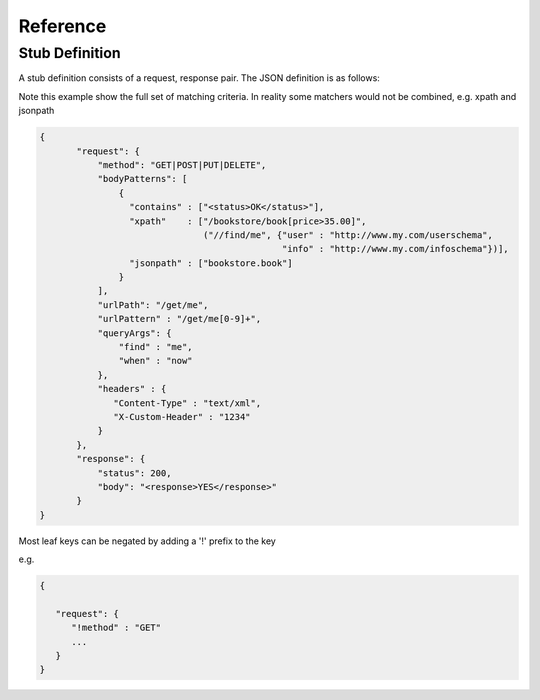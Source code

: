 .. reference

*********
Reference
*********

.. _stub_reference:

Stub Definition
===============

A stub definition consists of a request, response pair. The JSON definition 
is as follows:

Note this example show the full set of matching criteria. In reality some 
matchers would not be combined, e.g. xpath and jsonpath

.. code-block:: javascript

 {
        "request": {
            "method": "GET|POST|PUT|DELETE",
            "bodyPatterns": [
                { 
                  "contains" : ["<status>OK</status>"],
                  "xpath"    : ["/bookstore/book[price>35.00]", 
                                ("//find/me", {"user" : "http://www.my.com/userschema", 
                                               "info" : "http://www.my.com/infoschema"})],
                  "jsonpath" : ["bookstore.book"] 
                }
            ],
            "urlPath": "/get/me",
            "urlPattern" : "/get/me[0-9]+",
            "queryArgs": {
                "find" : "me",
                "when" : "now"
            },
            "headers" : {
               "Content-Type" : "text/xml",
               "X-Custom-Header" : "1234"
            }
        },
        "response": {
            "status": 200,
            "body": "<response>YES</response>"
        }
 }

Most leaf keys can be negated by adding a '!' prefix to the key

e.g.

.. code-block:: javascript

    {
    
       "request": {
          "!method" : "GET"
          ...
       }
    }
      

